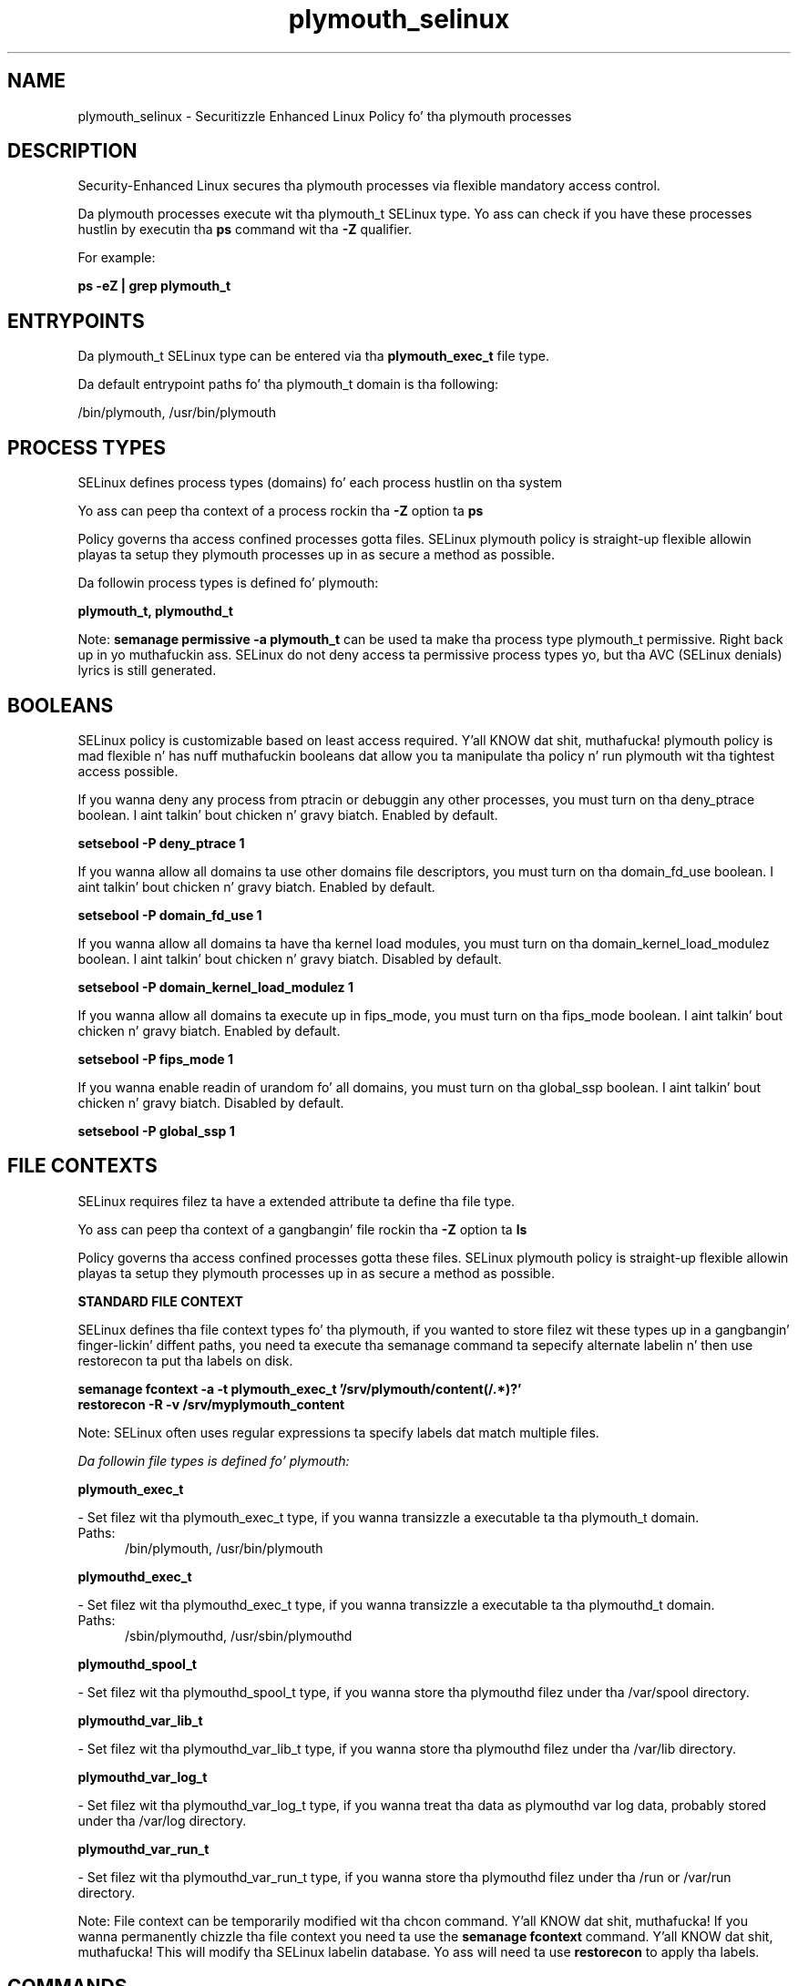 .TH  "plymouth_selinux"  "8"  "14-12-02" "plymouth" "SELinux Policy plymouth"
.SH "NAME"
plymouth_selinux \- Securitizzle Enhanced Linux Policy fo' tha plymouth processes
.SH "DESCRIPTION"

Security-Enhanced Linux secures tha plymouth processes via flexible mandatory access control.

Da plymouth processes execute wit tha plymouth_t SELinux type. Yo ass can check if you have these processes hustlin by executin tha \fBps\fP command wit tha \fB\-Z\fP qualifier.

For example:

.B ps -eZ | grep plymouth_t


.SH "ENTRYPOINTS"

Da plymouth_t SELinux type can be entered via tha \fBplymouth_exec_t\fP file type.

Da default entrypoint paths fo' tha plymouth_t domain is tha following:

/bin/plymouth, /usr/bin/plymouth
.SH PROCESS TYPES
SELinux defines process types (domains) fo' each process hustlin on tha system
.PP
Yo ass can peep tha context of a process rockin tha \fB\-Z\fP option ta \fBps\bP
.PP
Policy governs tha access confined processes gotta files.
SELinux plymouth policy is straight-up flexible allowin playas ta setup they plymouth processes up in as secure a method as possible.
.PP
Da followin process types is defined fo' plymouth:

.EX
.B plymouth_t, plymouthd_t
.EE
.PP
Note:
.B semanage permissive -a plymouth_t
can be used ta make tha process type plymouth_t permissive. Right back up in yo muthafuckin ass. SELinux do not deny access ta permissive process types yo, but tha AVC (SELinux denials) lyrics is still generated.

.SH BOOLEANS
SELinux policy is customizable based on least access required. Y'all KNOW dat shit, muthafucka!  plymouth policy is mad flexible n' has nuff muthafuckin booleans dat allow you ta manipulate tha policy n' run plymouth wit tha tightest access possible.


.PP
If you wanna deny any process from ptracin or debuggin any other processes, you must turn on tha deny_ptrace boolean. I aint talkin' bout chicken n' gravy biatch. Enabled by default.

.EX
.B setsebool -P deny_ptrace 1

.EE

.PP
If you wanna allow all domains ta use other domains file descriptors, you must turn on tha domain_fd_use boolean. I aint talkin' bout chicken n' gravy biatch. Enabled by default.

.EX
.B setsebool -P domain_fd_use 1

.EE

.PP
If you wanna allow all domains ta have tha kernel load modules, you must turn on tha domain_kernel_load_modulez boolean. I aint talkin' bout chicken n' gravy biatch. Disabled by default.

.EX
.B setsebool -P domain_kernel_load_modulez 1

.EE

.PP
If you wanna allow all domains ta execute up in fips_mode, you must turn on tha fips_mode boolean. I aint talkin' bout chicken n' gravy biatch. Enabled by default.

.EX
.B setsebool -P fips_mode 1

.EE

.PP
If you wanna enable readin of urandom fo' all domains, you must turn on tha global_ssp boolean. I aint talkin' bout chicken n' gravy biatch. Disabled by default.

.EX
.B setsebool -P global_ssp 1

.EE

.SH FILE CONTEXTS
SELinux requires filez ta have a extended attribute ta define tha file type.
.PP
Yo ass can peep tha context of a gangbangin' file rockin tha \fB\-Z\fP option ta \fBls\bP
.PP
Policy governs tha access confined processes gotta these files.
SELinux plymouth policy is straight-up flexible allowin playas ta setup they plymouth processes up in as secure a method as possible.
.PP

.PP
.B STANDARD FILE CONTEXT

SELinux defines tha file context types fo' tha plymouth, if you wanted to
store filez wit these types up in a gangbangin' finger-lickin' diffent paths, you need ta execute tha semanage command ta sepecify alternate labelin n' then use restorecon ta put tha labels on disk.

.B semanage fcontext -a -t plymouth_exec_t '/srv/plymouth/content(/.*)?'
.br
.B restorecon -R -v /srv/myplymouth_content

Note: SELinux often uses regular expressions ta specify labels dat match multiple files.

.I Da followin file types is defined fo' plymouth:


.EX
.PP
.B plymouth_exec_t
.EE

- Set filez wit tha plymouth_exec_t type, if you wanna transizzle a executable ta tha plymouth_t domain.

.br
.TP 5
Paths:
/bin/plymouth, /usr/bin/plymouth

.EX
.PP
.B plymouthd_exec_t
.EE

- Set filez wit tha plymouthd_exec_t type, if you wanna transizzle a executable ta tha plymouthd_t domain.

.br
.TP 5
Paths:
/sbin/plymouthd, /usr/sbin/plymouthd

.EX
.PP
.B plymouthd_spool_t
.EE

- Set filez wit tha plymouthd_spool_t type, if you wanna store tha plymouthd filez under tha /var/spool directory.


.EX
.PP
.B plymouthd_var_lib_t
.EE

- Set filez wit tha plymouthd_var_lib_t type, if you wanna store tha plymouthd filez under tha /var/lib directory.


.EX
.PP
.B plymouthd_var_log_t
.EE

- Set filez wit tha plymouthd_var_log_t type, if you wanna treat tha data as plymouthd var log data, probably stored under tha /var/log directory.


.EX
.PP
.B plymouthd_var_run_t
.EE

- Set filez wit tha plymouthd_var_run_t type, if you wanna store tha plymouthd filez under tha /run or /var/run directory.


.PP
Note: File context can be temporarily modified wit tha chcon command. Y'all KNOW dat shit, muthafucka!  If you wanna permanently chizzle tha file context you need ta use the
.B semanage fcontext
command. Y'all KNOW dat shit, muthafucka!  This will modify tha SELinux labelin database.  Yo ass will need ta use
.B restorecon
to apply tha labels.

.SH "COMMANDS"
.B semanage fcontext
can also be used ta manipulate default file context mappings.
.PP
.B semanage permissive
can also be used ta manipulate whether or not a process type is permissive.
.PP
.B semanage module
can also be used ta enable/disable/install/remove policy modules.

.B semanage boolean
can also be used ta manipulate tha booleans

.PP
.B system-config-selinux
is a GUI tool available ta customize SELinux policy settings.

.SH AUTHOR
This manual page was auto-generated using
.B "sepolicy manpage".

.SH "SEE ALSO"
selinux(8), plymouth(8), semanage(8), restorecon(8), chcon(1), sepolicy(8)
, setsebool(8)</textarea>

<div id="button">
<br/>
<input type="submit" name="translate" value="Tranzizzle Dis Shiznit" />
</div>

</form> 

</div>

<div id="space3"></div>
<div id="disclaimer"><h2>Use this to translate your words into gangsta</h2>
<h2>Click <a href="more.html">here</a> to learn more about Gizoogle</h2></div>

</body>
</html>
